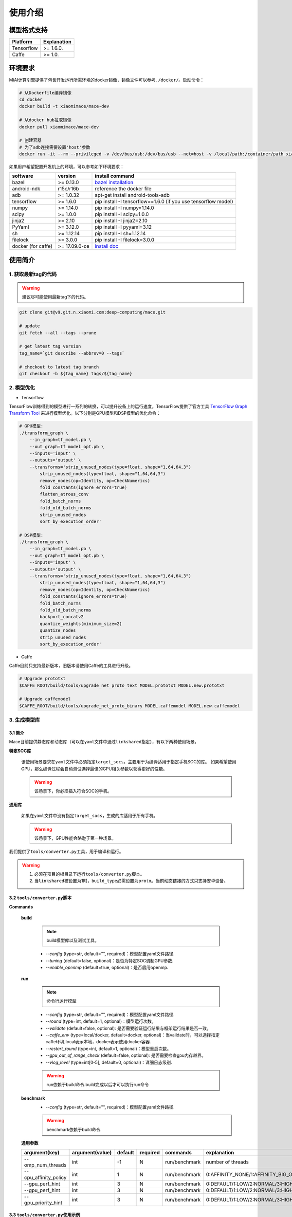 使用介绍
============

模型格式支持
-------------

.. list-table::
    :widths: auto
    :header-rows: 1
    :align: left

    * - Platform
      - Explanation
    * - Tensorflow
      - >= 1.6.0.
    * - Caffe
      - >= 1.0.

环境要求
---------

MiAI计算引擎提供了包含开发运行所需环境的docker镜像，镜像文件可以参考\ ``./docker/``\ 。启动命令：

.. code:: sh

    # 从Dockerfile编译镜像
    cd docker
    docker build -t xiaomimace/mace-dev

    # 从docker hub拉取镜像
    docker pull xiaomimace/mace-dev

    # 创建容器
    # 为了adb连接需要设置'host'参数
    docker run -it --rm --privileged -v /dev/bus/usb:/dev/bus/usb --net=host -v /local/path:/container/path xiaomimace/mace-dev /bin/bash

如果用户希望配置开发机上的环境，可以参考如下环境要求：

.. list-table::
    :widths: auto
    :header-rows: 1
    :align: left

    * - software
      - version
      - install command
    * - bazel
      - >= 0.13.0
      - `bazel installation <https://docs.bazel.build/versions/master/install.html>`__
    * - android-ndk
      - r15c/r16b
      - reference the docker file
    * - adb
      - >= 1.0.32
      - apt-get install android-tools-adb
    * - tensorflow
      - >= 1.6.0
      - pip install -I tensorflow==1.6.0 (if you use tensorflow model)
    * - numpy
      - >= 1.14.0
      - pip install -I numpy=1.14.0
    * - scipy
      - >= 1.0.0
      - pip install -I scipy=1.0.0
    * - jinja2
      - >= 2.10
      - pip install -I jinja2=2.10
    * - PyYaml
      - >= 3.12.0
      - pip install -I pyyaml=3.12
    * - sh
      - >= 1.12.14
      - pip install -I sh=1.12.14
    * - filelock
      - >= 3.0.0
      - pip install -I filelock=3.0.0
    * - docker (for caffe)
      - >= 17.09.0-ce
      - `install doc <https://docs.docker.com/install/linux/docker-ce/ubuntu/#set-up-the-repository>`__


使用简介
--------

=======================
1. 获取最新tag的代码
=======================

.. warning::

    建议尽可能使用最新tag下的代码。

.. code:: sh

    git clone git@v9.git.n.xiaomi.com:deep-computing/mace.git

    # update
    git fetch --all --tags --prune

    # get latest tag version
    tag_name=`git describe --abbrev=0 --tags`

    # checkout to latest tag branch
    git checkout -b ${tag_name} tags/${tag_name}

==================
2. 模型优化
==================

-  Tensorflow

TensorFlow训练得到的模型进行一系列的转换，可以提升设备上的运行速度。TensorFlow提供了官方工具
`TensorFlow Graph Transform
Tool <https://github.com/tensorflow/tensorflow/blob/master/tensorflow/tools/graph_transforms/README.md>`__
来进行模型优化。以下分别是GPU模型和DSP模型的优化命令：

.. code:: sh

    # GPU模型:
    ./transform_graph \
        --in_graph=tf_model.pb \
        --out_graph=tf_model_opt.pb \
        --inputs='input' \
        --outputs='output' \
        --transforms='strip_unused_nodes(type=float, shape="1,64,64,3") 
            strip_unused_nodes(type=float, shape="1,64,64,3")
            remove_nodes(op=Identity, op=CheckNumerics)
            fold_constants(ignore_errors=true)
            flatten_atrous_conv
            fold_batch_norms
            fold_old_batch_norms
            strip_unused_nodes
            sort_by_execution_order'

    # DSP模型:
    ./transform_graph \
        --in_graph=tf_model.pb \
        --out_graph=tf_model_opt.pb \
        --inputs='input' \
        --outputs='output' \
        --transforms='strip_unused_nodes(type=float, shape="1,64,64,3") 
            strip_unused_nodes(type=float, shape="1,64,64,3")
            remove_nodes(op=Identity, op=CheckNumerics)
            fold_constants(ignore_errors=true)
            fold_batch_norms
            fold_old_batch_norms
            backport_concatv2
            quantize_weights(minimum_size=2)
            quantize_nodes
            strip_unused_nodes
            sort_by_execution_order'

-  Caffe

Caffe目前只支持最新版本，旧版本请使用Caffe的工具进行升级。

.. code:: bash

    # Upgrade prototxt
    $CAFFE_ROOT/build/tools/upgrade_net_proto_text MODEL.prototxt MODEL.new.prototxt

    # Upgrade caffemodel
    $CAFFE_ROOT/build/tools/upgrade_net_proto_binary MODEL.caffemodel MODEL.new.caffemodel

==================
3. 生成模型库
==================

---------------------------------------
3.1 简介
---------------------------------------

Mace目前提供静态库和动态库（可以在\ ``yaml``\ 文件中通过\ ``linkshared``\ 指定），有以下两种使用场景。

**特定SOC库**

    该使用场景要求在\ ``yaml``\ 文件中必须指定\ ``target_socs``\ 。主要用于为编译适用于指定手机SOC的库。
    如果希望使用GPU，那么编译过程会自动测试选择最佳的GPU相关参数以获得更好的性能。

    .. warning::

         该场景下，你必须插入符合SOC的手机。

**通用库**

    如果在\ ``yaml``\ 文件中没有指定\ ``target_socs``\ ，生成的库适用于所有手机。

    .. warning::

         该场景下，GPU性能会略逊于第一种场景。


我们提供了\ ``tools/converter.py``\ 工具，用于编译和运行。

.. warning::

     1. 必须在项目的根目录下运行\ ``tools/converter.py``\ 脚本。
     2. 当\ ``linkshared``\ 被设置为1时，\ ``build_type``\ 必需设置为\ ``proto``\ 。当前动态链接的方式只支持安卓设备。


---------------------------------------
3.2 \ ``tools/converter.py``\ 脚本
---------------------------------------

**Commands**

    **build**

        .. note::

            build模型库以及测试工具。

        * *--config* (type=str,  default="",  required)：模型配置yaml文件路径.
        * *--tuning* (default=false, optional)：是否为特定SOC调制GPU参数.
        * *--enable_openmp* (default=true, optional)：是否启用openmp.

    **run**

        .. note::

            命令行运行模型

        * *--config* (type=str,  default="",  required)：模型配置yaml文件路径.
        * *--round* (type=int, default=1,  optional)：模型运行次数。
        * *--validate* (default=false, optional): 是否需要验证运行结果与框架运行结果是否一致。
        * *--caffe_env* (type=local/docker, default=docker,  optional)：当vaildate时，可以选择指定caffe环境,local表示本地，docker表示使用docker容器.
        * *--restart_round* (type=int, default=1,  optional)：模型重启次数。
        * *--gpu_out_of_range_check* (default=false, optional): 是否需要检查gpu内存越界。
        * *--vlog_level* (type=int[0-5], default=0,  optional)：详细日志级别.

        .. warning::

            run依赖于build命令.build完成以后才可以执行run命令

    **benchmark**
        * *--config* (type=str,  default="",  required)：模型配置yaml文件路径.

        .. warning::

            benchmark依赖于build命令.

    **通用参数**

    .. list-table::
        :widths: auto
        :header-rows: 1
        :align: left

        * - argument(key)
          - argument(value)
          - default
          - required
          - commands
          - explanation
        * - --omp_num_threads
          - int
          - -1
          - N
          - run/benchmark
          - number of threads
        * - --cpu_affinity_policy
          - int
          - 1
          - N
          - run/benchmark
          - 0:AFFINITY_NONE/1:AFFINITY_BIG_ONLY/2:AFFINITY_LITTLE_ONLY
        * - --gpu_perf_hint
          - int
          - 3
          - N
          - run/benchmark
          - 0:DEFAULT/1:LOW/2:NORMAL/3:HIGH
        * - --gpu_perf_hint
          - int
          - 3
          - N
          - run/benchmark
          - 0:DEFAULT/1:LOW/2:NORMAL/3:HIGH
        * - --gpu_priority_hint
          - int
          - 3
          - N
          - run/benchmark
          - 0:DEFAULT/1:LOW/2:NORMAL/3:HIGH

---------------------------------------
3.3 \ ``tools/converter.py``\ 使用示例
---------------------------------------
.. code:: sh

    # print help message
    python tools/converter.py -h
    python tools/converter.py build -h
    python tools/converter.py run -h
    python tools/converter.py benchmark -h

    # 仅编译模型和生成库
    python tools/converter.py build --config=models/config.yaml

    # 测试模型的运行时间
    python tools/converter.py run --config=models/config.yaml --round=100

    # 对比编译好的模型在MiAI计算引擎上与直接使用tensorflow或者caffe运行的结果，相似度使用`余弦距离表示`
    # 其中使用OpenCL设备，默认相似度大于等于`0.995`为通过；DSP设备下，相似度需要达到`0.930`。
    python tools/converter.py run --config=models/config.yaml --validate

    # 模型Benchmark：查看每个Op的运行时间
    python tools/converter.py benchmark --config=models/config.yaml

    # 查看模型运行时占用内存（如果有多个模型，可能需要注释掉一部分配置，只剩一个模型的配置）
    python tools/converter.py run --config=models/config.yaml --round=10000 &
    adb shell dumpsys meminfo | grep mace_run
    sleep 10
    kill %1

==========
4. 发布
==========

\ ``build``\ 命令会生成一个tar包，里面包含了发布所需要的所有文件，其位于\ ``./build/${library_name}/libmace_${library_name}.tar.gz``\ .
下面解释了该包中包含了哪些文件。

**头文件**
    * ``./build/${library_name}/include/mace/public/*.h``

**静态库**
    * ``./build/${library_name}/library/${target_abi}/*.a``

**动态库**
    * ``./build/${library_name}/library/${target_abi}/*.so``

    .. note::

        当\ ``linkshared``\ 设置为1时生成动态链接库。

    * ``./build/${library_name}/library/${target_abi}/libhexagon_controller.so``

    .. note::

        仅编译的模型中包含dsp模式时用到

**模型文件**
    * ``./build/${library_name}/model/${MODEL_TAG}.pb``
    * ``./build/${library_name}/model/${MODEL_TAG}.data``

    .. note::

        pb文件紧当模型build_type设置为proto时才会产生。

**OpenCL预编译文件**
    * ``opencl/${target_abi}/${library_name}_compiled_opencl_kernel.${device_name}.${target_soc}.bin``

    .. note::

        只有指定了\ ``target_socs``\ 并且\ ``runtime==gpu``\ 的情况下才会生成。

    .. warning::

        该文件依赖于手机上opencl驱动，如果OpenCL版本变化，请更新该文件。

**库文件tar包**
    * ``./build/${library_name}/libmace_${library_name}.tar.gz``

    .. note::

        该文件包含了上述所有文件，可以发布使用。

============
5. 使用
============

具体使用流程可参考\ ``mace/examples/mace_run.cc``\ ，下面列出关键步骤。

.. code:: cpp

    // 引入头文件
    #include "mace/public/mace.h"
    #include "mace/public/mace_engine_factory.h"

    // 0. 设置内部存储（设置一次即可）
    const std::string file_path ="/path/to/store/internel/files";
    std::shared_ptr<KVStorageFactory> storage_factory(
        new FileStorageFactory(file_path));
    ConfigKVStorageFactory(storage_factory);

    // 2. 如果你使用特定SOC的GPU，可以设置OpenCL预编译的二进制文件路径。
    //    * 该二进制文件是依赖于手机上OpenCL driver的，如果OpenCL driver改变了，
    //      你需要重新编译并更新该二进制文件。
    if (device_type == DeviceType::GPU) {
      mace::SetOpenCLBinaryPaths(opencl_binary_paths);
    }

    //1. 声明设备类型(必须与build时指定的runtime一致）
    DeviceType device_type = DeviceType::GPU;

    //2. 定义输入输出名称数组
    std::vector<std::string> input_names = {...};
    std::vector<std::string> output_names = {...};

    //3. 创建MaceEngine对象
    std::shared_ptr<mace::MaceEngine> engine;
    MaceStatus create_engine_status;
    // Create Engine from code
    create_engine_status =
        CreateMaceEngineFromCode(model_name.c_str(),
                                 nullptr,
                                 input_names,
                                 output_names,
                                 device_type,
                                 &engine);
    // Create Engine from proto file
    create_engine_status =
        CreateMaceEngineFromProto(model_pb_data,
                                  model_data_file.c_str(),
                                  input_names,
                                  output_names,
                                  device_type,
                                  &engine);
    if (create_engine_status != MaceStatus::MACE_SUCCESS) {
      // do something
    }

    //4. 创建输入输出对象
    std::map<std::string, mace::MaceTensor> inputs;
    std::map<std::string, mace::MaceTensor> outputs;
    for (size_t i = 0; i < input_count; ++i) {
      // Allocate input and output
      int64_t input_size =
          std::accumulate(input_shapes[i].begin(), input_shapes[i].end(), 1,
                          std::multiplies<int64_t>());
      auto buffer_in = std::shared_ptr<float>(new float[input_size],
                                              std::default_delete<float[]>());
      // load input
      ...

      inputs[input_names[i]] = mace::MaceTensor(input_shapes[i], buffer_in);
    }

    for (size_t i = 0; i < output_count; ++i) {
      int64_t output_size =
          std::accumulate(output_shapes[i].begin(), output_shapes[i].end(), 1,
                          std::multiplies<int64_t>());
      auto buffer_out = std::shared_ptr<float>(new float[output_size],
                                               std::default_delete<float[]>());
      outputs[output_names[i]] = mace::MaceTensor(output_shapes[i], buffer_out);
    }

    //5. 执行模型，得到结果
    engine.Run(inputs, &outputs);

